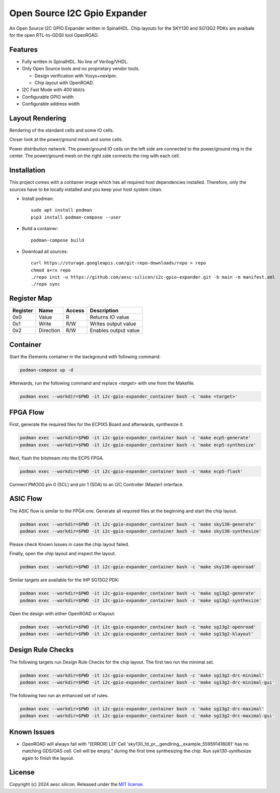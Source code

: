 Open Source I2C Gpio Expander
=============================

An Open Source I2C GPIO Expander written in SpinalHDL. Chip layouts for the SKY130 and SG13G2 PDKs are avaibale for the open RTL-to-GDSII tool OpenROAD.

Features
########

* Fully written in SpinalHDL. No line of Verilog/VHDL.
* Only Open Source tools and no proprietary vendor tools.

  * Design verification with Yosys+nextpnr.
  * Chip layout with OpenROAD.

* I2C Fast Mode with 400 kbit/s
* Configurable GPIO width
* Configurable address width

Layout Rendering
#################

Rendering of the standard cells and some IO cells.

.. image:: images/chip_logic.png
  :alt: I2C Gpio Expander Chip Layout

Closer look at the power/ground mesh and some cells.

.. image:: images/chip_logic_closer.png
  :alt: I2C Gpio Expander Chip Layout

Power distribution network. The power/ground IO cells on the left side are connected to the power/ground ring in the center. The power/ground mesh on the right side connects the ring with each cell.

.. image:: images/chip_power_network.png
  :alt: I2C Gpio Expander Chip Layout

Installation
############

This project comes with a container image which has all required host dependencies installed. Therefore, only the sources have to be locally installed and you keep your host system clean.

- Install podman::

	sudo apt install podman
	pip3 install podman-compose --user

- Build a container::

        podman-compose build

- Download all sources::

        curl https://storage.googleapis.com/git-repo-downloads/repo > repo
        chmod a+rx repo
        ./repo init -u https://github.com/aesc-silicon/i2c-gpio-expander.git -b main -m manifest.xml
        ./repo sync

Register Map
############

+----------+-----------+--------+----------------------+
| Register | Name      | Access | Description          |
+==========+===========+========+======================+
| 0x0      | Value     | R      | Returns IO value     |
+----------+-----------+--------+----------------------+
| 0x1      | Write     | R/W    | Writes output value  |
+----------+-----------+--------+----------------------+
| 0x2      | Direction | R/W    | Enables output value |
+----------+-----------+--------+----------------------+

Container
#########

Start the Elements container in the background with following command:

.. code-block:: text

    podman-compose up -d

Afterwards, run the following command and replace `<target>` with one from the Makefile.

.. code-block:: text

    podman exec --workdir=$PWD -it i2c-gpio-expander_container bash -c 'make <target>'

FPGA Flow
#########

First, generate the required files for the ECPIX5 Board and afterwards, synthesize it.

.. code-block:: text

    podman exec --workdir=$PWD -it i2c-gpio-expander_container bash -c 'make ecp5-generate'
    podman exec --workdir=$PWD -it i2c-gpio-expander_container bash -c 'make ecp5-synthesize'

Next, flash the bitstream into the ECP5 FPGA.

.. code-block:: text

    podman exec --workdir=$PWD -it i2c-gpio-expander_container bash -c 'make ecp5-flash'

Connect PMOD0 pin 0 (SCL) and pin 1 (SDA) to an I2C Controller (Master) interface.

ASIC Flow
#########

The ASIC flow is similar to the FPGA one. Generate all required files at the beginning and start the chip layout.

.. code-block:: text

    podman exec --workdir=$PWD -it i2c-gpio-expander_container bash -c 'make sky130-generate'
    podman exec --workdir=$PWD -it i2c-gpio-expander_container bash -c 'make sky130-synthesize'

Please check Known Issues in case the chip layout failed.

Finally, open the chip layout and inspect the layout.

.. code-block:: text

    podman exec --workdir=$PWD -it i2c-gpio-expander_container bash -c 'make sky130-openroad'

Similar targets are available for the IHP SG13G2 PDK:

.. code-block:: text

    podman exec --workdir=$PWD -it i2c-gpio-expander_container bash -c 'make sg13g2-generate'
    podman exec --workdir=$PWD -it i2c-gpio-expander_container bash -c 'make sg13g2-synthesize'

Open the design with either OpenROAD or Klayout:

.. code-block:: text

    podman exec --workdir=$PWD -it i2c-gpio-expander_container bash -c 'make sg13g2-openroad'
    podman exec --workdir=$PWD -it i2c-gpio-expander_container bash -c 'make sg13g2-klayout'

Design Rule Checks
##################

The following targets run Design Rule Checks for the chip layout. The first two run the minimal set.

.. code-block:: text

    podman exec --workdir=$PWD -it i2c-gpio-expander_container bash -c 'make sg13g2-drc-minimal'
    podman exec --workdir=$PWD -it i2c-gpio-expander_container bash -c 'make sg13g2-drc-minimal-gui'

The following two run an enhanced set of rules.

.. code-block:: text

    podman exec --workdir=$PWD -it i2c-gpio-expander_container bash -c 'make sg13g2-drc-maximal'
    podman exec --workdir=$PWD -it i2c-gpio-expander_container bash -c 'make sg13g2-drc-maximal-gui'

Known Issues
############

* OpenROAD will always fail with "[ERROR] LEF Cell 'sky130_fd_pr__gendlring__example_559591418081' has no matching GDS/OAS cell. Cell will be empty." during the first time synthesizing the chip. Run `syk130-synthesize` again to finish the layout.

License
#######

Copyright (c) 2024 aesc silicon. Released under the `MIT license`_.

.. _MIT license: COPYING.MIT
.. _zephyr/README: zephyr/README.rst
